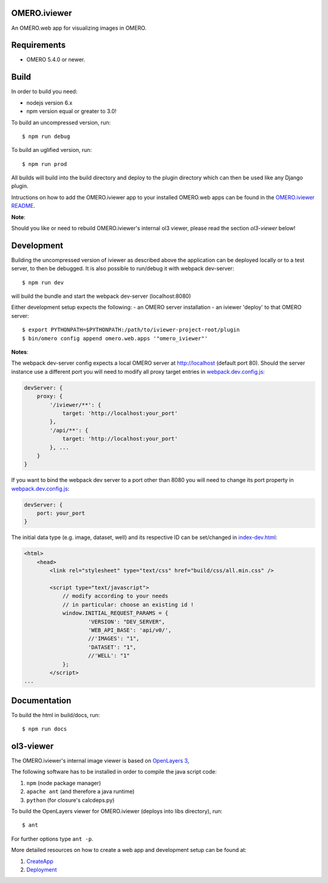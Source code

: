 OMERO.iviewer
=============

An OMERO.web app for visualizing images in OMERO.

Requirements
============

* OMERO 5.4.0 or newer.

Build
=====

In order to build you need:

* nodejs version 6.x
* npm version equal or greater to 3.0!

To build an uncompressed version, run:

::

    $ npm run debug


To build an uglified version, run:

::

    $ npm run prod

All builds will build into the build directory and deploy to the plugin directory
which can then be used like any Django plugin.

Intructions on how to add the OMERO.iviewer app to your installed OMERO.web apps
can be found in the `OMERO.iviewer README <plugin/omero_iviewer/README.rst>`_.

**Note**:

Should you like or need to rebuild OMERO.iviewer's internal ol3 viewer,
please read the section *ol3-viewer* below!

Development
===========

Building the uncompressed version of iviewer as described above the application
can be deployed locally or to a test server, to then be debugged.
It is also possible to run/debug it with webpack dev-server:

::

    $ npm run dev

will build the bundle and start the webpack dev-server (localhost:8080)

Either development setup expects the following:
- an OMERO server installation
- an iviewer 'deploy' to that OMERO server:

::

    $ export PYTHONPATH=$PYTHONPATH:/path/to/iviewer-project-root/plugin
    $ bin/omero config append omero.web.apps '"omero_iviewer"'

**Notes**:

The webpack dev-server config expects a local OMERO server at http://localhost (default port 80).
Should the server instance use a different port you will need to modify all
proxy target entries in `webpack.dev.config.js <webpack.dev.config.js>`_:

.. code-block::

    devServer: {
        proxy: {
            '/iviewer/**': {
                target: 'http://localhost:your_port'
            },
            '/api/**': {
                target: 'http://localhost:your_port'
            }, ...
        }
    }

If you want to bind the webpack dev server to a port other than 8080
you will need to change its port property in `webpack.dev.config.js <webpack.dev.config.js>`_:

.. code-block::

    devServer: {
        port: your_port
    }


The initial data type (e.g. image, dataset, well) and its respective ID can be set/changed
in `index-dev.html <src/index-dev.html>`_:

.. code-block:: html

    <html>
        <head>
            <link rel="stylesheet" type="text/css" href="build/css/all.min.css" />

            <script type="text/javascript">
                // modify according to your needs
                // in particular: choose an existing id !
                window.INITIAL_REQUEST_PARAMS = {
                        'VERSION': "DEV_SERVER",
                        'WEB_API_BASE': 'api/v0/',
                        //'IMAGES': "1",
                        'DATASET': "1",
                        //'WELL': "1"
                };
            </script>
    ...

Documentation
=============

To build the html in build/docs, run:

::

    $ npm run docs


ol3-viewer
==========

The OMERO.iviewer's internal image viewer is based on `OpenLayers 3 <https://openlayers.org/>`_,

The following software has to be installed in order to compile the java script code:

1. ``npm`` (node package manager)
2. ``apache ant`` (and therefore a java runtime)
3. ``python`` (for closure's calcdeps.py)

To build the OpenLayers viewer for OMERO.iviewer (deploys into libs directory), run:

::

    $ ant

For further options type ``ant -p``.

More detailed resources on how to create a web app and development setup can be found at:

1. `CreateApp <https://docs.openmicroscopy.org/latest/omero/developers/Web/CreateApp.html>`_
2. `Deployment <https://docs.openmicroscopy.org/latest/omero/developers/Web/Deployment.html>`_
